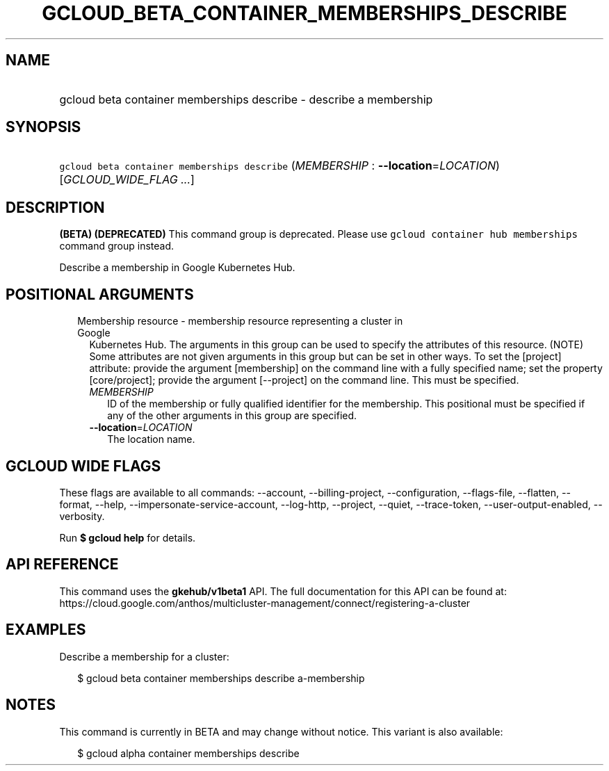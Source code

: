 
.TH "GCLOUD_BETA_CONTAINER_MEMBERSHIPS_DESCRIBE" 1



.SH "NAME"
.HP
gcloud beta container memberships describe \- describe a membership



.SH "SYNOPSIS"
.HP
\f5gcloud beta container memberships describe\fR (\fIMEMBERSHIP\fR\ :\ \fB\-\-location\fR=\fILOCATION\fR) [\fIGCLOUD_WIDE_FLAG\ ...\fR]



.SH "DESCRIPTION"

\fB(BETA)\fR \fB(DEPRECATED)\fR This command group is deprecated. Please use
\f5gcloud container hub memberships\fR command group instead.

Describe a membership in Google Kubernetes Hub.



.SH "POSITIONAL ARGUMENTS"

.RS 2m
.TP 2m

Membership resource \- membership resource representing a cluster in Google
Kubernetes Hub. The arguments in this group can be used to specify the
attributes of this resource. (NOTE) Some attributes are not given arguments in
this group but can be set in other ways. To set the [project] attribute: provide
the argument [membership] on the command line with a fully specified name; set
the property [core/project]; provide the argument [\-\-project] on the command
line. This must be specified.

.RS 2m
.TP 2m
\fIMEMBERSHIP\fR
ID of the membership or fully qualified identifier for the membership. This
positional must be specified if any of the other arguments in this group are
specified.

.TP 2m
\fB\-\-location\fR=\fILOCATION\fR
The location name.


.RE
.RE
.sp

.SH "GCLOUD WIDE FLAGS"

These flags are available to all commands: \-\-account, \-\-billing\-project,
\-\-configuration, \-\-flags\-file, \-\-flatten, \-\-format, \-\-help,
\-\-impersonate\-service\-account, \-\-log\-http, \-\-project, \-\-quiet,
\-\-trace\-token, \-\-user\-output\-enabled, \-\-verbosity.

Run \fB$ gcloud help\fR for details.



.SH "API REFERENCE"

This command uses the \fBgkehub/v1beta1\fR API. The full documentation for this
API can be found at:
https://cloud.google.com/anthos/multicluster\-management/connect/registering\-a\-cluster



.SH "EXAMPLES"

Describe a membership for a cluster:

.RS 2m
$ gcloud beta container memberships describe a\-membership
.RE



.SH "NOTES"

This command is currently in BETA and may change without notice. This variant is
also available:

.RS 2m
$ gcloud alpha container memberships describe
.RE

